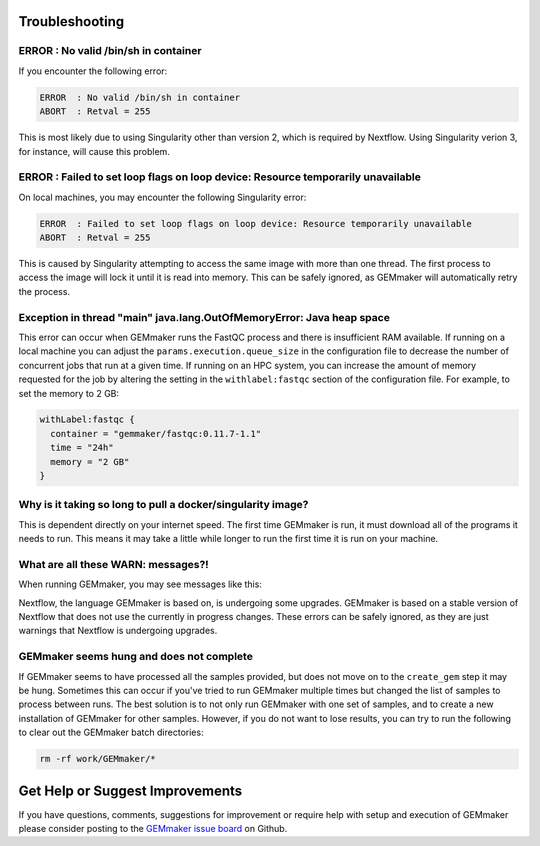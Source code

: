 .. _troubleshooting:

Troubleshooting
---------------

ERROR  : No valid /bin/sh in container
~~~~~~~~~~~~~~~~~~~~~~~~~~~~~~~~~~~~~~
If you encounter the following error:

.. code:: bash

 ERROR  : No valid /bin/sh in container
 ABORT  : Retval = 255

This is most likely due to using Singularity other than version 2, which is required by Nextflow. Using Singularity verion 3, for instance, will cause this problem.

ERROR  : Failed to set loop flags on loop device: Resource temporarily unavailable
~~~~~~~~~~~~~~~~~~~~~~~~~~~~~~~~~~~~~~~~~~~~~~~~~~~~~~~~~~~~~~~~~~~~~~~~~~~~~~~~~~
On local machines, you may encounter the following Singularity error:

.. code:: bash

  ERROR  : Failed to set loop flags on loop device: Resource temporarily unavailable
  ABORT  : Retval = 255

This is caused by Singularity attempting to access the same image with more than one thread. The first process to access the image will lock it until it is read into memory. This can be safely ignored, as GEMmaker will automatically retry the process.

Exception in thread "main" java.lang.OutOfMemoryError: Java heap space
~~~~~~~~~~~~~~~~~~~~~~~~~~~~~~~~~~~~~~~~~~~~~~~~~~~~~~~~~~~~~~~~~~~~~~
This error can occur when GEMmaker runs the FastQC process and there is insufficient RAM available.  If running on a local machine you can adjust the ``params.execution.queue_size`` in the configuration file to decrease the number of concurrent jobs that run at a given time.  If running on an HPC system, you can increase the amount of memory requested for the job by altering the setting in the ``withlabel:fastqc`` section of the configuration file.  For example, to set the memory to 2 GB: 

.. code:: bash

   withLabel:fastqc {
     container = "gemmaker/fastqc:0.11.7-1.1"
     time = "24h"
     memory = "2 GB"
   }

Why is it taking so long to pull a docker/singularity image?
~~~~~~~~~~~~~~~~~~~~~~~~~~~~~~~~~~~~~~~~~~~~~~~~~~~~~~~~~~~~
This is dependent directly on your internet speed. The first time GEMmaker is run, it must download all of the programs it needs to run. This means it may take a little while longer to run the first time it is run on your machine.

What are all these WARN: messages?!
~~~~~~~~~~~~~~~~~~~~~~~~~~~~~~~~~~~
When running GEMmaker, you may see messages like this:

.. code:: bash
  WARN: The channel `create` method is deprecated -- it will be removed in a future release
  WARN: The `close` operator is deprecated -- it will be removed in a future release

Nextflow, the language GEMmaker is based on, is undergoing some upgrades. GEMmaker is based on a stable version of Nextflow that does not use the currently in progress changes. These errors can be safely ignored, as they are just warnings that Nextflow is undergoing upgrades.

GEMmaker seems hung and does not complete
~~~~~~~~~~~~~~~~~~~~~~~~~~~~~~~~~~~~~~~~~
If GEMmaker seems to have processed all the samples provided, but does not move on to the ``create_gem`` step it may be hung.  Sometimes this can occur if you've tried to run GEMmaker multiple times but changed the list of samples to process between runs.  The best solution is to not only run GEMmaker with one set of samples, and to create a new installation of GEMmaker for other samples.  However, if you do not want to lose results, you can try to run the following to clear out the GEMmaker batch directories:

.. code:: bash

  rm -rf work/GEMmaker/*
  
Get Help or Suggest Improvements
--------------------------------

If you have questions, comments, suggestions for improvement or require help with setup and execution of GEMmaker please consider posting to the `GEMmaker issue board <https://github.com/SystemsGenetics/GEMmaker/issues>`_ on Github.
